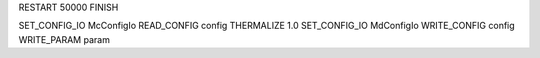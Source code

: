 RESTART             50000
FINISH

SET_CONFIG_IO  McConfigIo
READ_CONFIG        config
THERMALIZE            1.0
SET_CONFIG_IO  MdConfigIo
WRITE_CONFIG       config
WRITE_PARAM         param


